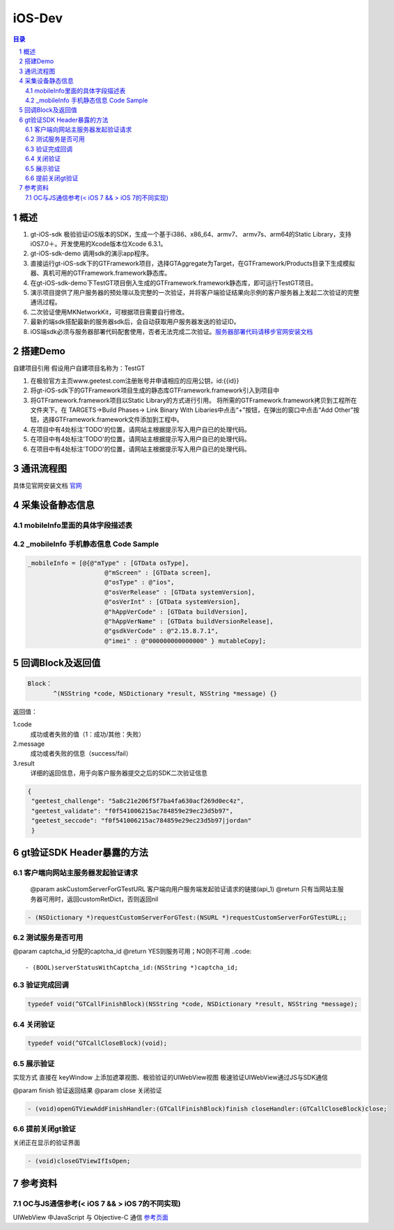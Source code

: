 ====================================
iOS-Dev
====================================

.. contents:: 目录
.. sectnum::


概述
===================

1.	 gt-iOS-sdk 极验验证iOS版本的SDK，生成一个基于i386、x86_64、armv7、 armv7s、arm64的Static Library，支持iOS7.0＋。开发使用的Xcode版本位Xcode 6.3.1。
#.	 gt-iOS-sdk-demo 调用sdk的演示app程序。
#.	直接运行gt-iOS-sdk下的GTFramework项目，选择GTAggregate为Target，在GTFramework/Products目录下生成模拟器、真机可用的GTFramework.framework静态库。
#.	在gt-iOS-sdk-demo下TestGT项目倒入生成的GTFramework.framework静态库，即可运行TestGT项目。
#.	演示项目提供了用户服务器的预处理以及完整的一次验证，并将客户端验证结果向示例的客户服务器上发起二次验证的完整通讯过程。
#.	二次验证使用MKNetworkKit，可根据项目需要自行修改。
#.  最新的端sdk搭配最新的服务器sdk后，会自动获取用户服务器发送的验证ID。
#.  iOS端sdk必须与服务器部署代码配套使用，否者无法完成二次验证。`服务器部署代码请移步官网安装文档   <http://www.geetest.com>`__


搭建Demo
=================================================

自建项目引用
假设用户自建项目名称为：TestGT

1.	在极验官方主页www.geetest.com注册账号并申请相应的应用公钥，id:{{id}}
#.	将gt-iOS-sdk下的GTFramework项目生成的静态库GTFramework.framework引入到项目中
#.	将GTFramework.framework项目以Static Library的方式进行引用。
        将所需的GTFramework.framework拷贝到工程所在文件夹下。在 TARGETS->Build Phases-> Link Binary With Libaries中点击“+”按钮，在弹出的窗口中点击“Add Other”按钮，选择GTFramework.framework文件添加到工程中。
#.	在项目中有4处标注'TODO'的位置，请网站主根据提示写入用户自已的处理代码。
#.	在项目中有4处标注'TODO'的位置，请网站主根据提示写入用户自已的处理代码。
#.	在项目中有4处标注'TODO'的位置，请网站主根据提示写入用户自已的处理代码。


通讯流程图
============
具体见官网安装文档 `官网   <http://www.geetest.com>`__




采集设备静态信息
========================

mobileInfo里面的具体字段描述表
-------------------------------------------------------------------

.. image:: img/mobile-info.png

_mobileInfo   手机静态信息 Code Sample
-----------------------------------------------------

.. code::

    _mobileInfo = [@{@"mType" : [GTData osType],
                         @"mScreen" : [GTData screen],
                         @"osType" : @"ios",
                         @"osVerRelease" : [GTData systemVersion],
                         @"osVerInt" : [GTData systemVersion],
                         @"hAppVerCode" : [GTData buildVersion],
                         @"hAppVerName" : [GTData buildVersionRelease],
                         @"gsdkVerCode" : @"2.15.8.7.1",
                         @"imei" : @"000000000000000" } mutableCopy];

	
回调Block及返回值
==============================

.. code::
	
    Block：
	   ^(NSString *code, NSDictionary *result, NSString *message) {} 
	
返回值：

1.code
    成功或者失败的值（1：成功/其他：失败）
2.message
    成功或者失败的信息（success/fail）
3.result
    详细的返回信息，用于向客户服务器提交之后的SDK二次验证信息
	
.. code::

    {
     "geetest_challenge": "5a8c21e206f5f7ba4fa630acf269d0ec4z",
     "geetest_validate": "f0f541006215ac784859e29ec23d5b97",
     "geetest_seccode": "f0f541006215ac784859e29ec23d5b97|jordan"
     }


gt验证SDK Header暴露的方法
=============================
客户端向网站主服务器发起验证请求
-------------------------------

 @param askCustomServerForGTestURL 客户端向用户服务端发起验证请求的链接(api_1)
 @return 只有当网站主服务器可用时，返回customRetDict，否则返回nil

.. code::
	{
     "challenge": "12ae1159ffdfcbbc306897e8d9bf6d06" ,
     "gt"       : "ad872a4e1a51888967bdb7cb45589605" ,
     "success"  : 1 
    }

.. code::
    
    - (NSDictionary *)requestCustomServerForGTest:(NSURL *)requestCustomServerForGTestURL;;

测试服务是否可用
------------------

@param captcha_id 分配的captcha_id
@return YES则服务可用；NO则不可用
..code::
    
    - (BOOL)serverStatusWithCaptcha_id:(NSString *)captcha_id;

验证完成回调
------------

.. code::

    typedef void(^GTCallFinishBlock)(NSString *code, NSDictionary *result, NSString *message);

关闭验证
---------

.. code::

    typedef void(^GTCallCloseBlock)(void);


展示验证
---------

实现方式 直接在 keyWindow 上添加遮罩视图、极验验证的UIWebView视图
极速验证UIWebView通过JS与SDK通信

@param finish 验证返回结果
@param close  关闭验证

.. code::
    
    - (void)openGTViewAddFinishHandler:(GTCallFinishBlock)finish closeHandler:(GTCallCloseBlock)close;

提前关闭gt验证
----------------

关闭正在显示的验证界面

.. code::
    
    - (void)closeGTViewIfIsOpen;


参考资料
=========

OC与JS通信参考(< iOS 7 && > iOS 7的不同实现)
------------------------------------------------------------------------------

UIWebView 中JavaScript 与 Objective-C 通信 `参考页面   <http://www.bkjia.com/Androidjc/935794.html>`__


